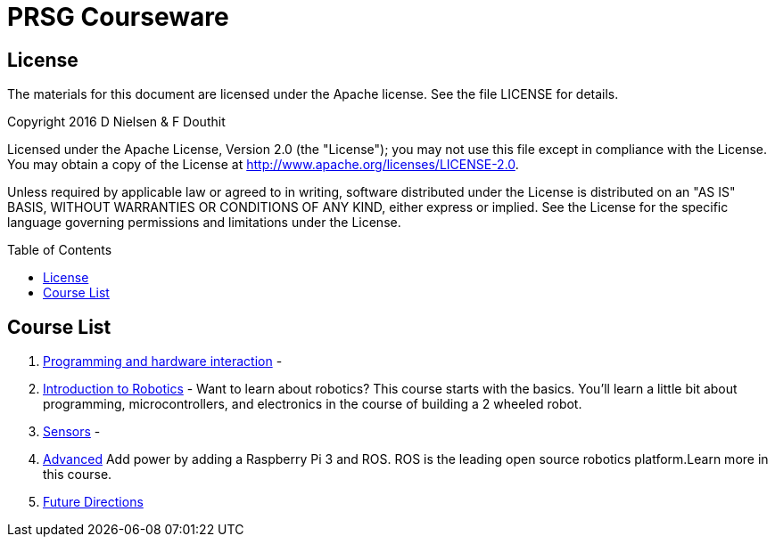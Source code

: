 :imagesdir: ./images
:toc: macro

= PRSG Courseware

== License

The materials for this document are licensed under the Apache license. See the file LICENSE for details.

Copyright 2016 D Nielsen & F Douthit

Licensed under the Apache License, Version 2.0 (the "License");
you may not use this file except in compliance with the License.
You may obtain a copy of the License at
http://www.apache.org/licenses/LICENSE-2.0.

Unless required by applicable law or agreed to in writing, software
distributed under the License is distributed on an "AS IS" BASIS,
WITHOUT WARRANTIES OR CONDITIONS OF ANY KIND, either express or implied.
See the License for the specific language governing permissions and
limitations under the License.

toc::[]

== Course List

1.     link:Programming/readme.adoc[Programming and hardware interaction] - 
1.     link:Introduction/readme.adoc[Introduction to Robotics] - Want to learn about robotics? This course starts with the basics. You'll learn a little bit about programming, microcontrollers, and electronics in the course of building a 2 wheeled robot. 
1.     link:Sensor/readme.adoc[Sensors] - 
1.     link:Advanced/readme.adoc[Advanced] Add power by adding a Raspberry Pi 3 and ROS. ROS is the leading open source robotics platform.Learn more in this course.
1.     link:future.adoc[Future Directions]
